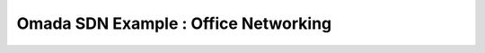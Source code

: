 Omada SDN Example : Office Networking
=====================================

.. image:: /images/uc_office.png
    :width: 100%
    :align: center